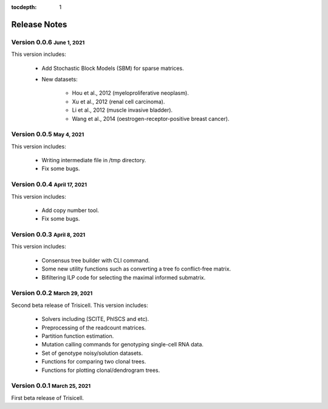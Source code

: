 :tocdepth: 1

.. role:: small
.. role:: smaller

Release Notes
=============


Version 0.0.6 :small:`June 1, 2021`
-------------------------------------

This version includes:

    - Add Stochastic Block Models (SBM) for sparse matrices.
    - New datasets:

        - Hou et al., 2012 (myeloproliferative neoplasm).
        - Xu et al., 2012 (renal cell carcinoma).
        - Li et al., 2012 (muscle invasive bladder).
        - Wang et al., 2014 (oestrogen-receptor-positive breast cancer).


Version 0.0.5 :small:`May 4, 2021`
-------------------------------------

This version includes:

    - Writing intermediate file in /tmp directory.
    - Fix some bugs.


Version 0.0.4 :small:`April 17, 2021`
-------------------------------------

This version includes:

    - Add copy number tool.
    - Fix some bugs.


Version 0.0.3 :small:`April 8, 2021`
-------------------------------------

This version includes:

    - Consensus tree builder with CLI command.
    - Some new utility functions such as converting a tree fo conflict-free matrix.
    - Bifiltering ILP code for selecting the maximal informed submatrix.


Version 0.0.2 :small:`March 29, 2021`
-------------------------------------

Second beta release of Trisicell. This version includes:

    - Solvers including (SCITE, PhISCS and etc).
    - Preprocessing of the readcount matrices.
    - Partition function estimation.
    - Mutation calling commands for genotyping single-cell RNA data.
    - Set of genotype noisy/solution datasets.
    - Functions for comparing two clonal trees.
    - Functions for plotting clonal/dendrogram trees.


Version 0.0.1 :small:`March 25, 2021`
-------------------------------------

First beta release of Trisicell.
